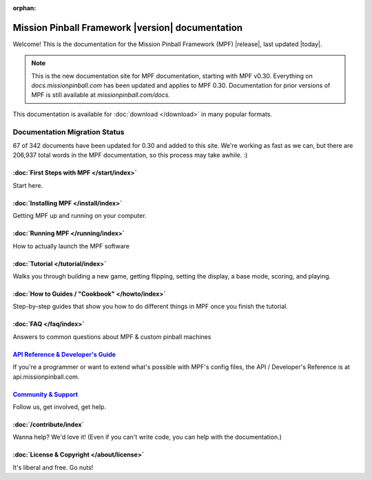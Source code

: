 :orphan:

Mission Pinball Framework |version| documentation
=================================================

Welcome! This is the documentation for the Mission Pinball Framework (MPF)
|release|, last updated |today|.

.. note:: This is the new documentation site for MPF documentation, starting
   with MPF v0.30. Everything on *docs.missionpinball.com* has been updated
   and applies to MPF 0.30. Documentation for prior versions of MPF is still
   available at *missionpinball.com/docs*.

This documentation is available for :doc:`download </download>` in many popular
formats.

Documentation Migration Status
~~~~~~~~~~~~~~~~~~~~~~~~~~~~~~

.. raw:: html

 <div class="progress">
  <div class="progress-bar" role="progressbar" aria-valuenow="67"
  aria-valuemin="0" aria-valuemax="342" style="width:19.5%"></div>
 </div>

67 of 342 documents have been updated for 0.30 and added to this site. We're
working as fast as we can, but there are 206,937 total words in the MPF
documentation, so this process may take awhile. :)

:doc:`First Steps with MPF </start/index>`
------------------------------------------
Start here.

:doc:`Installing MPF </install/index>`
--------------------------------------
Getting MPF up and running on your computer.

:doc:`Running MPF </running/index>`
-----------------------------------
How to actually launch the MPF software

:doc:`Tutorial </tutorial/index>`
---------------------------------
Walks you through building a new game, getting flipping, setting the display,
a base mode, scoring, and playing.

:doc:`How to Guides / "Cookbook" </howto/index>`
------------------------------------------------
Step-by-step guides that show you how to do different things in MPF once you
finish the tutorial.

:doc:`FAQ </faq/index>`
-----------------------
Answers to common questions about MPF & custom pinball machines

`API Reference & Developer's Guide <http://api.missionpinball.com>`_
--------------------------------------------------------------------
If you're a programmer or want to extend what's possible with MPF's config
files, the API / Developer's Reference is at api.missionpinball.com.

`Community & Support <https://missionpinball.com/community>`_
-------------------------------------------------------------
Follow us, get involved, get help.

:doc:`/contribute/index`
------------------------
Wanna help? We'd love it! (Even if you can't write code, you can help with the
documentation.)

:doc:`License & Copyright </about/license>`
-------------------------------------------
It's liberal and free. Go nuts!
